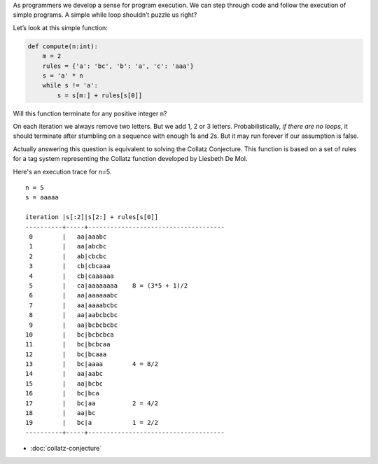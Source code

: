 .. title: Collatz Tag System
.. slug: collatz-tag-system
.. date: 2018-06-01 12:40:42 UTC-04:00
.. tags: collatz conjecture
.. category: 
.. link: 
.. description: 
.. type: text

As programmers we develop a sense for program execution. We can step through
code and follow the execution of simple programs. A simple while loop
shouldn’t puzzle us right?

.. TEASER_END

Let’s look at this simple function:

.. code-block:: python

    def compute(n:int):
        m = 2
        rules = {'a': 'bc', 'b': 'a', 'c': 'aaa'}
        s = 'a' * n
        while s != 'a':
            s = s[m:] + rules[s[0]]

Will this function terminate for any positive integer n?

On each iteration we always remove two letters. But we add 1, 2 or 3 letters.
Probabilistically, *if there are no loops*, it should terminate after stumbling
on a sequence with enough 1s and 2s. But it may run forever if our assumption
is false.

Actually answering this question is equivalent to solving the Collatz
Conjecture. This function is based on a set of rules for a tag system
representing the Collatz function developed by Liesbeth De Mol.

Here's an execution trace for n=5.

::

    n = 5
    s = aaaaa

    iteration |s[:2]|s[2:] + rules[s[0]]        
    ----------+-----+-------------------------------------
     0        |   aa|aaabc
     1        |   aa|abcbc
     2        |   ab|cbcbc
     3        |   cb|cbcaaa
     4        |   cb|caaaaaa     
     5        |   ca|aaaaaaaa    8 = (3*5 + 1)/2
     6        |   aa|aaaaaabc
     7        |   aa|aaaabcbc
     8        |   aa|aabcbcbc
     9        |   aa|bcbcbcbc
    10        |   bc|bcbcbca
    11        |   bc|bcbcaa
    12        |   bc|bcaaa
    13        |   bc|aaaa        4 = 8/2
    14        |   aa|aabc
    15        |   aa|bcbc
    16        |   bc|bca
    17        |   bc|aa          2 = 4/2
    18        |   aa|bc
    19        |   bc|a           1 = 2/2
    ----------+-----+-------------------------------------


- :doc:`collatz-conjecture`